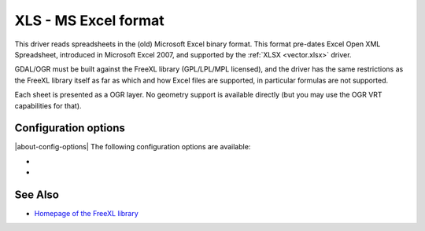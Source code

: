.. _vector.xls:

XLS - MS Excel format
=====================

.. shortname:: XLS

.. build_dependencies:: libfreexl

This driver reads spreadsheets in the (old) Microsoft Excel binary format. This
format pre-dates Excel Open XML Spreadsheet, introduced in Microsoft Excel 2007,
and supported by the :ref:`XLSX <vector.xlsx>` driver.

GDAL/OGR must be built against the FreeXL library (GPL/LPL/MPL licensed), and the driver
has the same restrictions as the FreeXL library itself as far as which
and how Excel files are supported, in particular formulas are not supported.

Each sheet is presented as a OGR layer. No geometry support is available
directly (but you may use the OGR VRT capabilities for that).

Configuration options
---------------------

|about-config-options|
The following configuration options are available:

-  .. config:: OGR_XLS_HEADERS
      :choices: FORCE, DISABLE, AUTO
      :default: AUTO

      By default, the driver
      will read the first lines of each sheet to detect if the first line
      might be the name of columns. If set to FORCE, the driver will
      consider the first line will be taken as the header line. If set to
      DISABLE, it will be considered as the first feature. Otherwise
      auto-detection will occur.

-  .. config:: OGR_XLS_FIELD_TYPES
      :choices: STRING, AUTO
      :default: AUTO

      By default, the driver will try
      to detect the data type of fields. If set to STRING, all fields will
      be of String type.

See Also
--------

-  `Homepage of the FreeXL
   library <https://www.gaia-gis.it/fossil/freexl/index>`__

